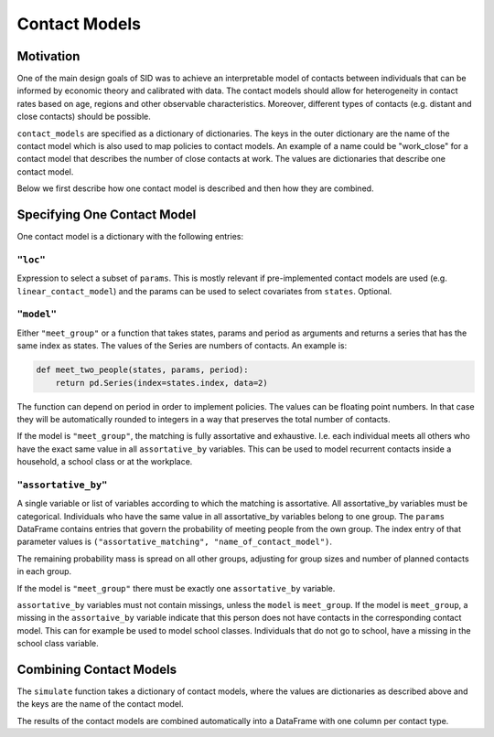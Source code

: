 .. _contact_models:

================
Contact Models
================

Motivation
----------

One of the main design goals of SID was to achieve an interpretable model of contacts
between individuals that can be informed by economic theory and calibrated with data.
The contact models should allow for heterogeneity in contact rates based on age, regions
and other observable characteristics. Moreover, different types of contacts (e.g.
distant and close contacts) should be possible.

``contact_models`` are specified as a dictionary of dictionaries. The keys in the outer
dictionary are the name of the contact model which is also used to map policies to
contact models. An example of a name could be "work_close" for a contact model that
describes the number of close contacts at work. The values are dictionaries that
describe one contact model.

Below we first describe how one contact model is described and then how they are
combined.


Specifying One Contact Model
----------------------------

One contact model is a dictionary with the following entries:


``"loc"``
^^^^^^^^^

Expression to select a subset of ``params``. This is mostly relevant if pre-implemented
contact models are used (e.g. ``linear_contact_model``) and the params can be used to
select covariates from ``states``. Optional.

``"model"``
^^^^^^^^^^^

Either ``"meet_group"`` or a function that takes states, params and period as arguments
and returns a series that has the same index as states. The values of the Series are
numbers of contacts. An example is:

.. code-block:: python

    def meet_two_people(states, params, period):
        return pd.Series(index=states.index, data=2)

The function can depend on period in order to implement policies. The values can be
floating point numbers. In that case they will be automatically rounded to integers in
a way that preserves the total number of contacts.

If the model is ``"meet_group"``, the matching is fully assortative and exhaustive. I.e.
each individual meets all others who have the exact same value in all ``assortative_by``
variables. This can be used to model recurrent contacts inside a household, a school
class or at the workplace.

``"assortative_by"``
^^^^^^^^^^^^^^^^^^^^

A single variable or list of variables according to which the matching is assortative.
All assortative_by variables must be categorical. Individuals who have the same value
in all assortative_by variables belong to one group. The ``params`` DataFrame contains
entries that govern the probability of meeting people from the own group. The index
entry of that parameter values is ``("assortative_matching", "name_of_contact_model")``.

The remaining probability mass is spread on all other groups, adjusting for group sizes
and number of planned contacts in each group.

If the model is ``"meet_group"`` there must be exactly one ``assortative_by`` variable.

``assortative_by`` variables must not contain missings, unless the ``model`` is
``meet_group``. If the model is ``meet_group``, a missing in the ``assortaive_by``
variable indicate that this person does not have contacts in the corresponding contact
model. This can for example be used to model school classes. Individuals that do not
go to school, have a missing in the school class variable.


Combining Contact Models
------------------------

The ``simulate`` function takes a dictionary of contact models, where the values are
dictionaries as described above and the keys are the name of the contact model.

The results of the contact models are combined automatically into a DataFrame with one
column per contact type.
